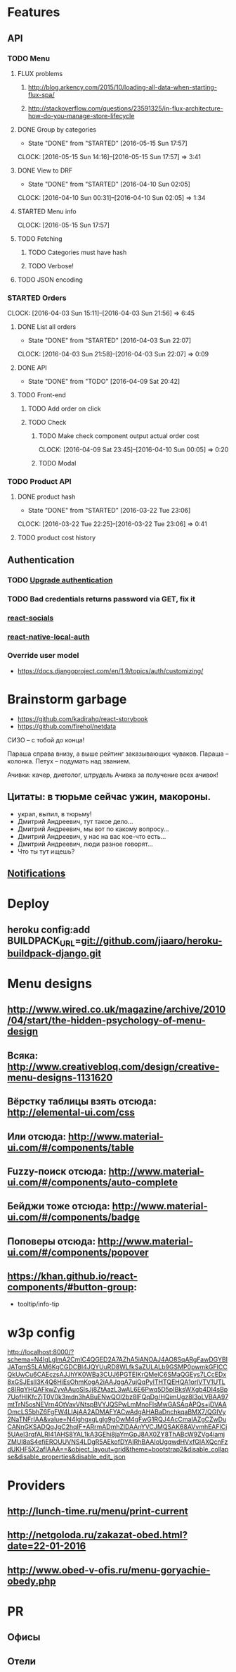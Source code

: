 * Features
** API
*** TODO Menu
**** FLUX problems
***** http://blog.arkency.com/2015/10/loading-all-data-when-starting-flux-spa/
***** http://stackoverflow.com/questions/23591325/in-flux-architecture-how-do-you-manage-store-lifecycle
**** DONE Group by categories
CLOSED: [2016-05-15 Sun 17:57]
- State "DONE"       from "STARTED"    [2016-05-15 Sun 17:57]
CLOCK: [2016-05-15 Sun 14:16]--[2016-05-15 Sun 17:57] =>  3:41
**** DONE View to DRF
CLOSED: [2016-04-10 Sun 02:05]
- State "DONE"       from "STARTED"    [2016-04-10 Sun 02:05]
CLOCK: [2016-04-10 Sun 00:31]--[2016-04-10 Sun 02:05] =>  1:34
**** STARTED Menu info
CLOCK: [2016-05-15 Sun 17:57]
**** TODO Fetching
***** TODO Categories must have hash
***** TODO Verbose!
**** TODO JSON encoding
*** STARTED Orders
CLOCK: [2016-04-03 Sun 15:11]--[2016-04-03 Sun 21:56] =>  6:45
**** DONE List all orders
CLOSED: [2016-04-03 Sun 22:07]
- State "DONE"       from "STARTED"    [2016-04-03 Sun 22:07]
CLOCK: [2016-04-03 Sun 21:58]--[2016-04-03 Sun 22:07] =>  0:09
**** DONE API
CLOSED: [2016-04-09 Sat 20:42]
- State "DONE"       from "TODO"       [2016-04-09 Sat 20:42]
**** TODO Front-end
***** TODO Add order on click
***** TODO Check
****** TODO Make check component output actual order cost
CLOCK: [2016-04-09 Sat 23:45]--[2016-04-10 Sun 00:05] =>  0:20
****** TODO Modal
*** TODO Product API
**** DONE product hash
CLOSED: [2016-03-22 Tue 23:06]
- State "DONE"       from "STARTED"    [2016-03-22 Tue 23:06]
CLOCK: [2016-03-22 Tue 22:25]--[2016-03-22 Tue 23:06] =>  0:41
**** TODO product cost history
** Authentication
*** TODO [[https://github.com/GetBlimp/django-rest-framework-jwt/tree/master/rest_framework_jwt][Upgrade authentication]]
*** TODO Bad credentials returns password via GET, fix it
*** [[http://react-components.com/component/react-socials][react-socials]]
*** [[http://react-components.com/component/react-native-local-auth][react-native-local-auth]]
*** Override user model
- https://docs.djangoproject.com/en/1.9/topics/auth/customizing/
* Brainstorm garbage
- https://github.com/kadirahq/react-storybook
- https://github.com/firehol/netdata

СИЗО -- с тобой до конца!

Параша справа внизу, а выше рейтинг заказывающих чуваков.
Параша -- колонка.
Петух -- подумать над званием.

Ачивки: качер, диетолог, штрудель
Ачивка за получение всех ачивок!

** Цитаты: в тюрьме сейчас ужин, макороны.
- украл, выпил, в тюрьму!
- Дмитрий Андреевич, тут такое дело...
- Дмитрий Андреевич, мы вот по какому вопросу...
- Дмитрий Андреевич, у нас на вас кое-что есть...
- Дмитрий Андреевич, люди разное говорят...
- Что ты тут ищешь?
** [[https://developers.google.com/web/fundamentals/getting-started/push-notifications/?hl%3Den][Notifications]]
* Deploy
** heroku config:add BUILDPACK_URL=git://github.com/jiaaro/heroku-buildpack-django.git
* Menu designs
** http://www.wired.co.uk/magazine/archive/2010/04/start/the-hidden-psychology-of-menu-design
** Всяка: http://www.creativebloq.com/design/creative-menu-designs-1131620
** Вёрстку таблицы взять отсюда: http://elemental-ui.com/css
** Или отсюда: http://www.material-ui.com/#/components/table
** Fuzzy-поиск отсюда: http://www.material-ui.com/#/components/auto-complete
** Бейджи тоже отсюда: http://www.material-ui.com/#/components/badge
** Поповеры отсюда: http://www.material-ui.com/#/components/popover
** https://khan.github.io/react-components/#button-group:
- tooltip/info-tip
* w3p config
http://localhost:8000/?schema=N4IgLglmA2CmIC4QGED2A7AZhA5iANOAJ4AO8SqARgFawDGYBIJATqmS5LAM6KgCGDCBl4JQYUuRD8WLfkSaZULALb9GSMP0pwmkGFICCQkUwCu6CAEczsAJJhYK0WBa3CUJ6PGTEIKrQMelC6SMaQGEys7LCcEDx8xGSJEslI3K4Q6HiEsOhmKogA2iAAJqgA7ujQqPylTHTQEHQA1orlVTV1UTLc8IRqYHQAFkwZyvAAuoSlsJj8ZtAazL3wAL6E6Pwq5D5pIBksWXgb4DI4sBp7UofHIKfcZjT0V0k3mdn3hABuENwQOl2bz8lFQqDg/HQimUgz8I3oLVBAA97mtTrN5osNEVrn4OtVavVNtspBVYJQSPwLmMnoFlsMwGASAgAPQs+jDVAAOmcLS5bhZ6FgFW4LIAjAA2ADMAFYACwAdgAHABaDnchkqaBMX7/QGIVy2NaTNFrIAA&value=N4IghgxgLglg9gOwM4gFwG1RQJ4AcCmaIAZgCZwDuCANnGKSADQgJgC2hqIF+ARrmADmhZlDAAnYVCJMQSAK68AVvmhEAFlCi5UAel3rqfALRI41AHS8YAL1kA3GEhi8jaYmGpJ8AX0ZY8ThABcW9ZVg4iamjZMUl8aS4efiEROUUVNS4LDgR5AEkofDYAIRhBAAIoUgqwdHVxfGIAXQcnFzdUKHF5X2afIAAA==&object_layout=grid&theme=bootstrap2&disable_collapse&disable_properties&disable_edit_json
* Providers
** http://lunch-time.ru/menu/print-current
** http://netgoloda.ru/zakazat-obed.html?date=22-01-2016
** http://www.obed-v-ofis.ru/menu-goryachie-obedy.php
* PR
** Офисы
** Отели
